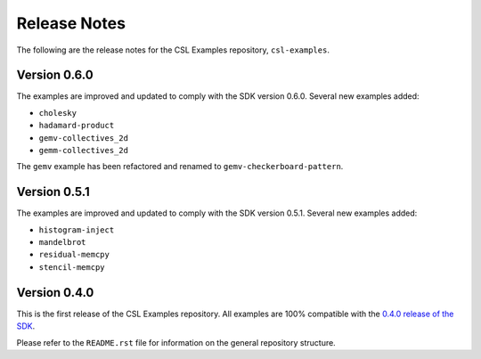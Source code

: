 Release Notes
=============

The following are the release notes for the CSL Examples repository,
``csl-examples``.

Version 0.6.0
-------------

The examples are improved and updated to comply with the SDK version 0.6.0.
Several new examples added:

* ``cholesky``
* ``hadamard-product``
* ``gemv-collectives_2d``
* ``gemm-collectives_2d``

The ``gemv`` example has been refactored and renamed to
``gemv-checkerboard-pattern``.

Version 0.5.1
-------------

The examples are improved and updated to comply with the SDK version 0.5.1.
Several new examples added:

* ``histogram-inject``
* ``mandelbrot``
* ``residual-memcpy``
* ``stencil-memcpy``

Version 0.4.0
-------------

This is the first release of the CSL Examples repository. 
All examples are 100% compatible with the
`0.4.0 release of the SDK <https://sdk.cerebras.net>`_.

Please refer to the ``README.rst`` file for information on the general
repository structure.
